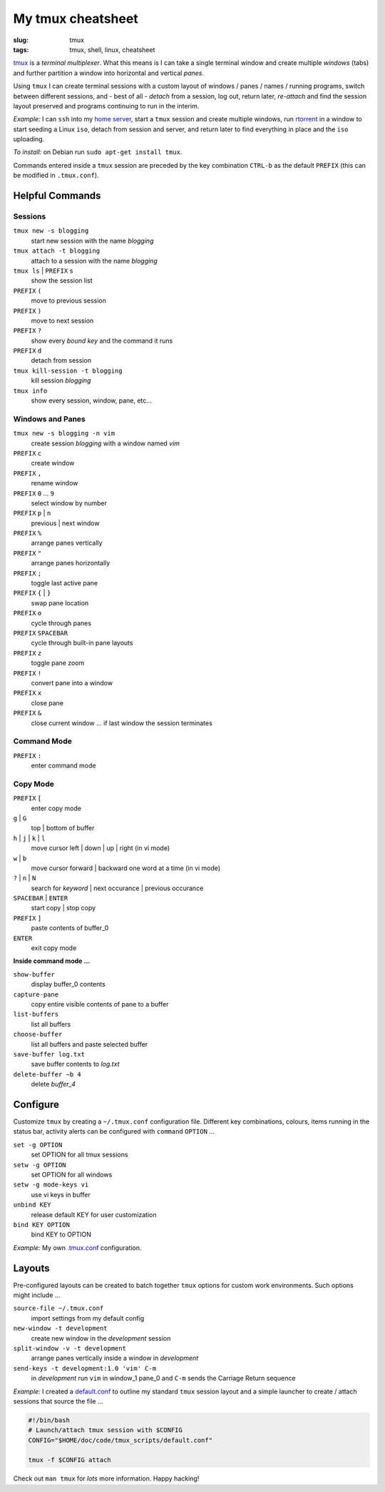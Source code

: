 ==================
My tmux cheatsheet
==================

:slug: tmux
:tags: tmux, shell, linux, cheatsheet

.. image:: /images/screenshot/tmux_window_pane.png
    :width: 940px
    :height: 529px
    :alt: tmux

`tmux <http://tmux.sourceforge.net/>`_ is a *terminal multiplexer*. What this means is I can take a single terminal window and create multiple *windows* (tabs) and further partition a window into horizontal and vertical *panes*.

Using ``tmux`` I can create terminal sessions with a custom layout of windows / panes / names / running programs, switch between different sessions, and - best of all - *detach* from a session, log out, return later, *re-attach* and find the session layout preserved and programs continuing to run in the interim.

*Example:* I can ``ssh`` into my `home server </linux-home-server.html>`_, start a ``tmux`` session and create multiple windows, run `rtorrent <http://libtorrent.rakshasa.no/>`_ in a window to start seeding a Linux ``iso``, detach from session and server, and return later to find everything in place and the ``iso`` uploading.

*To install:* on Debian run ``sudo apt-get install tmux``.

Commands entered inside a ``tmux`` session are preceded by the key combination ``CTRL-b`` as the default ``PREFIX`` (this can be modified in ``.tmux.conf``).

Helpful Commands
================

Sessions
--------

``tmux new -s blogging``
    start new session with the name *blogging*

``tmux attach -t blogging``
    attach to a session with the name *blogging*

``tmux ls`` | ``PREFIX`` ``s``
    show the session list

``PREFIX`` ``(``
    move to previous session

``PREFIX`` ``)``
    move to next session

``PREFIX`` ``?``
    show every *bound key* and the command it runs

``PREFIX`` ``d``
    detach from session

``tmux kill-session -t blogging``
    kill session *blogging*

``tmux info``
    show every session, window, pane, etc...

Windows and Panes
-----------------

``tmux new -s blogging -n vim``
    create session *blogging* with a window named *vim*

``PREFIX`` ``c``
    create window

``PREFIX`` ``,``
    rename window

``PREFIX`` ``0`` ... ``9``
    select window by number

``PREFIX`` ``p`` | ``n``
    previous | next window

``PREFIX`` ``%``
    arrange panes vertically

``PREFIX`` ``"``
    arrange panes horizontally

``PREFIX`` ``;``
    toggle last active pane

``PREFIX`` ``{`` | ``}``
    swap pane location

``PREFIX`` ``o``
    cycle through panes

``PREFIX`` ``SPACEBAR``
    cycle through built-in pane layouts
    
``PREFIX`` ``z``
    toggle pane zoom
    
``PREFIX`` ``!``
    convert pane into a window

``PREFIX`` ``x``
    close pane

``PREFIX`` ``&``
    close current window ... if last window the session terminates

Command Mode
------------

``PREFIX`` ``:``
    enter command mode

Copy Mode
---------

``PREFIX`` ``[``
    enter copy mode

``g`` | ``G``
    top | bottom of buffer

``h`` | ``j`` | ``k`` | ``l``
    move cursor left | down | up | right (in vi mode)

``w`` | ``b``
    move cursor forward | backward one word at a time (in vi mode)

``?`` | ``n`` | ``N``
    search for *keyword* | next occurance | previous occurance

``SPACEBAR`` | ``ENTER``
    start copy | stop copy

``PREFIX`` ``]``
    paste contents of buffer_0

``ENTER``
    exit copy mode

**Inside command mode ...**

``show-buffer``
    display buffer_0 contents

``capture-pane``
    copy entire visible contents of pane to a buffer

``list-buffers``
    list all buffers

``choose-buffer``
    list all buffers and paste selected buffer

``save-buffer log.txt``
    save buffer contents to *log.txt*

``delete-buffer −b 4``
    delete *buffer_4*

Configure
=========

Customize ``tmux`` by creating a ``~/.tmux.conf`` configuration file. Different key combinations, colours, items running in the status bar, activity alerts can be configured with ``command`` ``OPTION`` ...

``set -g OPTION``
    set OPTION for all tmux sessions
``setw -g OPTION``
    set OPTION for all windows
``setw -g mode-keys vi``
    use vi keys in buffer
``unbind KEY``
    release default KEY for user customization
``bind KEY OPTION``
    bind KEY to OPTION

*Example:* My own `.tmux.conf <https://github.com/vonbrownie/linux-home-config/blob/master/.tmux.conf>`_ configuration.

Layouts
=======

Pre-configured layouts can be created to batch together ``tmux`` options for custom work environments. Such options might include ...

``source-file ~/.tmux.conf``
    import settings from my default config

``new-window -t development``
    create new window in the *development* session

``split-window -v -t development``
    arrange panes vertically inside a window in *development*

``send-keys -t development:1.0 'vim' C-m``
    in *development* run ``vim`` in window_1 pane_0 and ``C-m`` sends the Carriage Return sequence

*Example:* I created a `default.conf <https://github.com/vonbrownie/tmux-scripts/blob/master/default.conf>`_ to outline my standard ``tmux`` session layout and a simple launcher to create / attach sessions that source the file ...

.. code-block:: bash

    #!/bin/bash                                                                        
    # Launch/attach tmux session with $CONFIG                                          
    CONFIG="$HOME/doc/code/tmux_scripts/default.conf"                                  
                                                                                       
    tmux -f $CONFIG attach

Check out ``man tmux`` for *lots* more information. Happy hacking!
